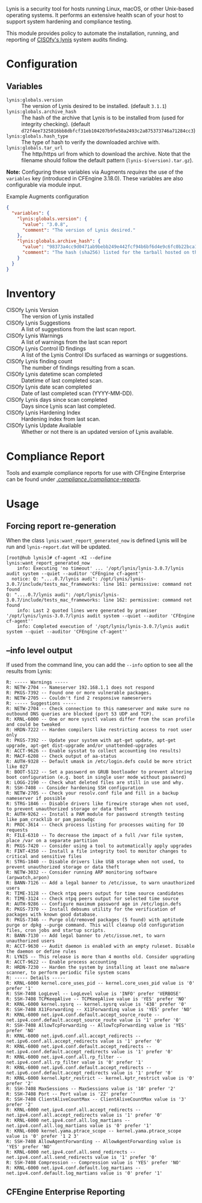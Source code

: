 Lynis is a security tool for hosts running Linux, macOS, or other Unix-based operating systems. It performs an extensive health scan of your host to support system hardening and compliance testing.

This module provides policy to automate the installation, running, and reporting of [[https://cisofy.com/lynis/][CISOfy's lynis]] system audits finding.

* Configuration

** Variables

- =lynis:globals.version= :: The version of Lynis desired to be installed. (default =3.1.1=)
- =lynis:globals.archive_hash= :: The hash of the archive that Lynis is to be installed from (used for integrity checking). (default =d72f4ee7325816bb8dbfcf31eb104207b9fe58a2493c2a875373746a71284cc3=)
- =lynis:globals.hash_type= :: The type of hash to verify the downloaded archive with.
- =lynis:globals.tar_url= :: The http/https url from which to download the archive. Note that the filename should follow the default pattern (=lynis-$(version).tar.gz=).

*Note:* Configuring these variables via Augments /requires/ the use of the =variables= key (introduced in CFEngine 3.18.0). These variables are also configurable via module input.

#+caption: Example Augments configuration
#+begin_src json
  {
    "variables": {
      "lynis:globals.version": {
        "value": "3.0.8",
        "comment": "The version of Lynis desired."
      },
      "lynis:globals.archive_hash": {
        "value": "98373a4cc9d0471ab9bebb249e442fcf94b6bf6d4e9c6fc0b22bca1506646c63",
        "comment": "The hash (sha256) listed for the tarball hosted on the Lynis website (https://cisofy.com/downloads/lynis/)."
      }
    }
  }
#+end_src

* Inventory
- CISOfy Lynis Version :: The version of Lynis installed
- CISOfy Lynis Suggestions :: A list of suggestions from the last scan report.
- CISOfy Lynis Warnings :: A list of warnings from the last scan report
- CISOfy Lynis Control ID findings :: A list of the Lynis Control IDs surfaced as warnings or suggestions.
- CISOfy Lynis finding count :: The number of findings resulting from a scan.
- CISOfy Lynis datetime scan completed :: Datetime of last completed scan.
- CISOfy Lynis date scan completed :: Date of last completed scan (YYYY-MM-DD).
- CISOfy Lynis days since scan completed :: Days since Lynis scan last completed.
- CISOfy Lynis Hardening Index :: Hardening index from last scan.
- CISOfy Lynis Update Available :: Whether or not there is an updated version of Lynis available.

[[https://raw.github.com/nickanderson/cfengine-lynis/master/images/CISOfy_Lynis_Inventory_Attributes.png]]

* Compliance Report

Tools and example compliance reports for use with CFEngine Enterprise can be found under [[./compliance-reports][./compliance./compliance-reports/]].

[[https://raw.github.com/nickanderson/cfengine-lynis/master/images/CISOfy_Lynis_Compliance_Report_3.0.8.png]]

* Usage
:PROPERTIES:
:ID:       4f23848e-ef9c-44aa-b268-dafe86ff7979
:Attachments: 2017-10-09_Selection_003_2017-10-09_12-50-52.png 2021-12-06-Lynis-Suggestions.png 2021-12-06-CISOfy-Summary-Report.png
:END:

** Forcing report re-generation

When the class =lynis:want_report_generated_now= is defined Lynis will be run and =lynis-report.dat= will be updated.

#+begin_example
[root@hub lynis]# cf-agent -KI --define lynis:want_report_generated_now
    info: Executing 'no timeout' ... '/opt/lynis/lynis-3.0.7/lynis audit system --quiet --auditor 'CFEngine cf-agent''
  notice: Q: "....0.7/lynis audi": /opt/lynis/lynis-3.0.7/include/tests_mac_frameworks: line 161: permissive: command not found
Q: "....0.7/lynis audi": /opt/lynis/lynis-3.0.7/include/tests_mac_frameworks: line 162: permissive: command not found
    info: Last 2 quoted lines were generated by promiser '/opt/lynis/lynis-3.0.7/lynis audit system --quiet --auditor 'CFEngine cf-agent''
    info: Completed execution of '/opt/lynis/lynis-3.0.7/lynis audit system --quiet --auditor 'CFEngine cf-agent''
#+end_example

** --info level output

If used from the command line, you can add the =--info= option to see all the results from Lynis:

#+BEGIN_EXAMPLE
R: ----- Warnings -----
R: NETW-2704 -- Nameserver 192.168.1.1 does not respond
R: PKGS-7392 -- Found one or more vulnerable packages.
R: NETW-2705 -- Couldn't find 2 responsive nameservers
R: ----- Suggestions -----
R: NETW-2704 -- Check connection to this nameserver and make sure no outbound DNS queries are blocked (port 53 UDP and TCP).
R: KRNL-6000 -- One or more sysctl values differ from the scan profile and could be tweaked
R: HRDN-7222 -- Harden compilers like restricting access to root user only
R: PKGS-7392 -- Update your system with apt-get update, apt-get upgrade, apt-get dist-upgrade and/or unattended-upgrades
R: ACCT-9626 -- Enable sysstat to collect accounting (no results)
R: MACF-6208 -- Check output of aa-status
R: AUTH-9328 -- Default umask in /etc/login.defs could be more strict like 027
R: BOOT-5122 -- Set a password on GRUB bootloader to prevent altering boot configuration (e.g. boot in single user mode without password)
R: LOGG-2190 -- Check what deleted files are still in use and why.
R: SSH-7408 -- Consider hardening SSH configuration
R: NETW-2705 -- Check your resolv.conf file and fill in a backup nameserver if possible
R: STRG-1846 -- Disable drivers like firewire storage when not used, to prevent unauthorized storage or data theft
R: AUTH-9262 -- Install a PAM module for password strength testing like pam_cracklib or pam_passwdqc
R: PROC-3614 -- Check process listing for processes waiting for IO requests
R: FILE-6310 -- To decrease the impact of a full /var file system, place /var on a separate partition
R: PKGS-7420 -- Consider using a tool to automatically apply upgrades
R: FINT-4350 -- Install a file integrity tool to monitor changes to critical and sensitive files
R: STRG-1840 -- Disable drivers like USB storage when not used, to prevent unauthorized storage or data theft
R: NETW-3032 -- Consider running ARP monitoring software (arpwatch,arpon)
R: BANN-7126 -- Add a legal banner to /etc/issue, to warn unauthorized users
R: TIME-3128 -- Check ntpq peers output for time source candidates
R: TIME-3124 -- Check ntpq peers output for selected time source
R: AUTH-9286 -- Configure maximum password age in /etc/login.defs
R: PKGS-7370 -- Install debsums utility for the verification of packages with known good database.
R: PKGS-7346 -- Purge old/removed packages (5 found) with aptitude purge or dpkg --purge command. This will cleanup old configuration files, cron jobs and startup scripts.
R: BANN-7130 -- Add legal banner to /etc/issue.net, to warn unauthorized users
R: ACCT-9630 -- Audit daemon is enabled with an empty ruleset. Disable the daemon or define rules
R: LYNIS -- This release is more than 4 months old. Consider upgrading
R: ACCT-9622 -- Enable process accounting
R: HRDN-7230 -- Harden the system by installing at least one malware scanner, to perform periodic file system scans
R: ----- Details -----
R: KRNL-6000 kernel.core_uses_pid -- kernel.core_uses_pid value is '0' prefer '1'
R: SSH-7408 LogLevel -- LogLevel value is 'INFO' prefer 'VERBOSE'
R: SSH-7408 TCPKeepAlive -- TCPKeepAlive value is 'YES' prefer 'NO'
R: KRNL-6000 kernel.sysrq -- kernel.sysrq value is '438' prefer '0'
R: SSH-7408 X11Forwarding -- X11Forwarding value is 'YES' prefer 'NO'
R: KRNL-6000 net.ipv4.conf.default.accept_source_route -- net.ipv4.conf.default.accept_source_route value is '1' prefer '0'
R: SSH-7408 AllowTcpForwarding -- AllowTcpForwarding value is 'YES' prefer 'NO'
R: KRNL-6000 net.ipv6.conf.all.accept_redirects -- net.ipv6.conf.all.accept_redirects value is '1' prefer '0'
R: KRNL-6000 net.ipv4.conf.default.accept_redirects -- net.ipv4.conf.default.accept_redirects value is '1' prefer '0'
R: KRNL-6000 net.ipv4.conf.all.rp_filter -- net.ipv4.conf.all.rp_filter value is '0' prefer '1'
R: KRNL-6000 net.ipv6.conf.default.accept_redirects -- net.ipv6.conf.default.accept_redirects value is '1' prefer '0'
R: KRNL-6000 kernel.kptr_restrict -- kernel.kptr_restrict value is '0' prefer '2'
R: SSH-7408 MaxSessions -- MaxSessions value is '10' prefer '2'
R: SSH-7408 Port -- Port value is '22' prefer ''
R: SSH-7408 ClientAliveCountMax -- ClientAliveCountMax value is '3' prefer '2'
R: KRNL-6000 net.ipv4.conf.all.accept_redirects -- net.ipv4.conf.all.accept_redirects value is '1' prefer '0'
R: KRNL-6000 net.ipv4.conf.all.log_martians -- net.ipv4.conf.all.log_martians value is '0' prefer '1'
R: KRNL-6000 kernel.yama.ptrace_scope -- kernel.yama.ptrace_scope value is '0' prefer '1 2 3'
R: SSH-7408 AllowAgentForwarding -- AllowAgentForwarding value is 'YES' prefer 'NO'
R: KRNL-6000 net.ipv4.conf.all.send_redirects -- net.ipv4.conf.all.send_redirects value is '1' prefer '0'
R: SSH-7408 Compression -- Compression value is 'YES' prefer 'NO'
R: KRNL-6000 net.ipv4.conf.default.log_martians -- net.ipv4.conf.default.log_martians value is '0' prefer '1'
#+END_EXAMPLE

** CFEngine Enterprise Reporting

[[https://raw.github.com/nickanderson/cfengine-lynis/master/data/4f/23848e-ef9c-44aa-b268-dafe86ff7979/2021-12-06-CISOfy-Summary-Report.png]]
